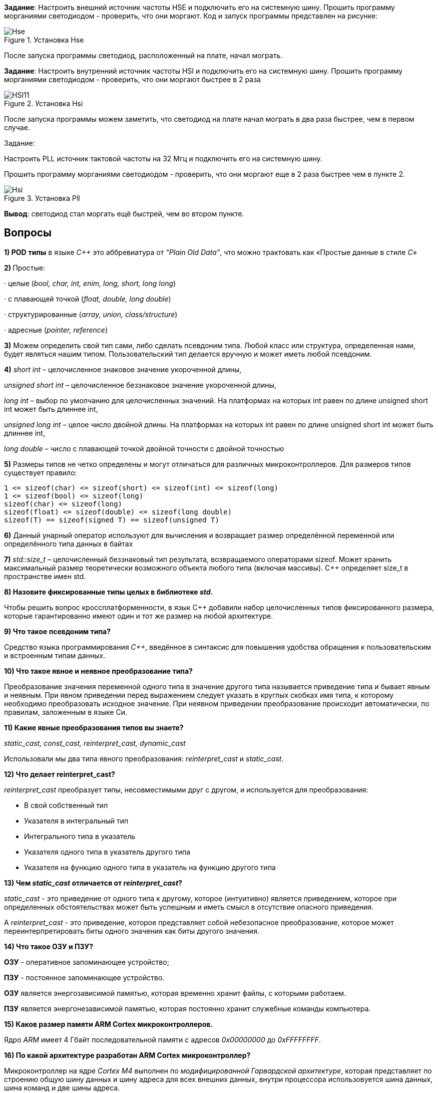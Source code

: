 

*Задание*: Настроить внешний источник частоты HSE и подключить его на системную шину.
Прошить программу морганиями светодиодом - проверить, что они моргают. Код и запуск программы представлен на рисунке:

.Установка Hse
image::Photos/Hse.png[]


После запуска программы светодиод, расположенный на плате, начал мограть.


*Задание*: Настроить внутренний источник частоты HSI и подключить его на системную шину.
Прошить программу морганиями светодиодом - проверить, что они моргают быстрее в 2 раза


.Установка Hsi
image::Photos/HSI11.png[]


После запуска программы можем заметить, что светодиод на плате начал мограть в два раза быстрее,
чем в первом случае.

Задание:

Настроить PLL источник тактовой частоты на 32 Мгц и подключить его на системную шину.

Прошить программу морганиями светодиодом - проверить, что они моргают  еще в 2 раза
быстрее чем в пункте 2.


.Установка Pll
image::Photos/Hsi.png[]


*Вывод*: светодиод стал моргать ещё быстрей, чем во втором пункте.


== *Вопросы*

*1) POD* *типы* в языке _C++_ это аббревиатура от _“Plain Old Data”_, что можно трактовать как «Простые данные в стиле _C_»

**2) **Простые:

· целые (_bool, char, int, enim, long, short, long long_)

· с плавающей точкой (_float, double, long double_)

· структурированные (_array, union, class/structure_)

· адресные (_pointer, reference_)

*3)* Можем определить свой тип сами, либо сделать псевдоним типа. Любой класс или структура, определенная нами, будет являться нашим типом. Пользовательский тип делается вручную и может иметь любой псевдоним.

*4)* _short int_ – целочисленное знаковое значение укороченной длины,

_unsigned short int_ – целочисленное беззнаковое значение укороченной длины,

_long int_ – выбор по умолчанию для целочисленных значений. На платформах на которых int равен по длине unsigned short int может быть длиннее int,

_unsigned long int_ – целое число двойной длины. На платформах на которых int равен по длине unsigned short int может быть длиннее int,

_long double_ – число с плавающей точкой двойной точности с двойной точностью

*5)* Размеры типов не четко определены и могут отличаться для различных микроконтроллеров. Для размеров типов существует правило:

    1 <= sizeof(char) <= sizeof(short) <= sizeof(int) <= sizeof(long)
    1 <= sizeof(bool) <= sizeof(long)
    sizeof(char) <= sizeof(long)
    sizeof(float) <= sizeof(double) <= sizeof(long double)
    sizeof(T) == sizeof(signed T) == sizeof(unsigned T)

*6)* Данный унарный оператор используют для вычисления и возвращает размер определённой переменной или определённого типа данных в байтах

*7)* _std::size_t_ – целочисленный беззнаковый тип результата, возвращаемого
операторами sizeof. Может хранить максимальный размер теоретически
возможного объекта любого типа (включая массивы). С++ определяет size_t в пространстве имен std.

*8) Назовите фиксированные типы целых в библиотеке _std_.*

Чтобы решить вопрос кроссплатформенности, в язык С++
добавили набор целочисленных типов фиксированного размера,
которые гарантированно имеют один и тот же размер на любой архитектуре.


*9) Что такое псевдоним типа?*

Средство языка программирования _C++_,
введённое в синтаксис для повышения
удобства обращения к пользовательским
и встроенным типам данных.

*10) Что такое явное и неявное преобразование типа?*

Преобразование значения
переменной одного типа в значение
другого типа называется приведение типа
и бывает явным и неявным.
При явном приведении перед выражением следует
указать в круглых скобках имя типа, к которому
необходимо преобразовать исходное значение.
При неявном приведении преобразование происходит
автоматически, по правилам, заложенным в языке Си.


*11) Какие явные преобразования типов вы знаете?*

_static_cast, const_cast, reinterpret_cast, dynamic_cast_

Использовали мы два типа явного преобразования: _reinterpret_cast_ и _static_cast_.


*12) Что делает reinterpret_cast?*

_reinterpret_cast_ преобразует типы, несовместимыми друг с другом, и используется для преобразования:

- В свой собственный тип

- Указателя в интегральный тип

- Интегрального типа в указатель

- Указателя одного типа в указатель другого типа

- Указателя на функцию одного типа в указатель на функцию другого типа

**13) Чем _static_cast_ отличается от _reinterpret_cast_? **

_static_cast_ - это приведение от одного типа к другому,
которое (интуитивно) является приведением, которое при определенных
обстоятельствах может быть успешным и иметь смысл в отсутствие опасного приведения.


A _reinterpret_cast_ - это приведение, которое представляет собой небезопасное преобразование,
которое может переинтерпретировать биты одного значения как биты другого значения.

*14) Что такое ОЗУ и ПЗУ?*

*ОЗУ* - оперативное запоминающее устройство;

*ПЗУ* - постоянное запоминающее устройство.


*ОЗУ* является энергозависимой памятью,
которая временно хранит файлы, с которыми работаем.

*ПЗУ* является энергонезависимой памятью,
которая постоянно хранит служебные команды компьютера.

*15) Каков размер памяти ARM Cortex микроконтроллеров.*

Ядро _ARM_ имеет 4 Гбайт последовательной памяти с адресов _0x00000000_ до _0xFFFFFFFF_.

*16) По какой архитектуре разработан ARM Cortex микроконтроллер?*

Микроконтроллер на ядре _Cortex M4_ выполнен по _модифицированной Гарвардской архитектуре_,
которая представляет по строению общую шину данных и шину адреса для
всех внешних данных, внутри
процессора использовуется шина данных, шина команд и две шины адреса.

*17) В чем отличие Гарвардской архитектуры от Архитектура ФонНеймана?*

Их основное отличие заключалось в том,
что архитектура *Фон Неймана* использует общую шину данных и команд, а *Гарвардская*
предполагает наличие нескольких шин
(в оригинале две: шина данных и шина команд).

*18)* Локальные переменные функции создаются на стеке или в регистрах

*19)* инициализируемые - .data инициализируемые нулем - .bss данные переменные не изменяются до конца работы приложения.

*20)* инициализируемые - .data

инициализируемые нулем - .bss

*21)* *Стек* – это организация памяти, выполненная компоновщиком. На уровне микроконтроллера для работы со стеком есть специальные ассемблерные команды (например PUSH – положить регистры в стек, и POP – взять из стека).

Так же для сохранения и считывания данных из стека могут использоваться инструкции STR и LDR.

*22) Указатель* - это переменная, которая хранит адрес какой-то другой переменной.

*23)* Операция, нужная для того, чтобы получить значение, записанное в некоторой области, на которое ссылается указатель

*24)* Оператор _&_ - оператор взятия адреса.

& перед переменной передает адрес по которому лежат значения этой переменной.

*25)* Указатели можно складывать+, вычитать -, увеличивать ++, сравнивать !=. Но указатели должны быть одного типа

*26) Что такое константный указатель?*

*Константный указатель* — это указатель,
значение которого не может быть изменено после инициализации.
Для объявления константного указателя используется ключевое слово
_const_ между звёздочкой и именем указателя.


*27) Что такое указатель на константу?*

*Указатель на константное значение* — это неконстантный
указатель, который указывает на неизменное значение. Для объявления указателя
на константное значение, используется ключевое слово _const_ перед типом данных.

*28) Что такое ссылка? В чем её отличие от указателя?*

_Ссылка_ не является _указателем_, а просто является другим
именем для объекта. Главное отличие _ссылки_ от _указателей_:
_указатель_ это целое число, для ссылки доступны только 2 операции:
копирование и разыменование. В языках программирования
_ссылка_ может быть реализована как переменная, содержащая адрес ячейки памяти.

*29) Что такое регистр?*

*Регистр* — устройство для записи, хранения и считывания
n-разрядных двоичных данных и выполнения других операций над ними.


*30)Что такое регистры общего назначения?*

*Регистры общего назначения* - это
сверхбыстрая память внутри процессора,
предназначенная для хранения адресов и промежуточных
результатов вычислений (регистр общего назначения/регистр данных)
или данных, необходимых для работы самого процессора.

Регистры общего назначения расположены внутри ядра микроконтроллера(сверхбыстрая память).

*31) Что такое регистры специального назначения?*

*Регистры специального назначения* расположены в ОЗУ микроконтроллера и используются для управления процессором и периферийными устройствами.

Каждый регистр в архитектуре _ARM_ представляет собой ресурс памяти
и имеет длину в _32_ бита, где каждый бит можно представить в виде выключателя
с помощью которого осуществляется управление тем или иным параметром микроконтроллера.

*32) Как можно установить бит в регистре специального назначения?*

Регистры специального назначения используются для управления микроконтроллером и его периферией.

Регистр специального назначения является ячейкой памяти, а установить бит в ней
можно через операцию *|=*

_*reinterpret_cast<uint32_t*>(REGISTER_ADDR) |= (1 << BIT_NUM) ;_

*33) Объясните как вызывается функция.*

При вызове функции происходит примерно следующее:

- в стек помещается фрейм, содержащий:

1. обратный адрес (адрес инструкции, следующей за вызовом функции);

2. Аргументы функции, передаваемые через стек;

3. Память под локальные переменные;

4. Сохраненные копии всех регистров, модифицированных функцией, которые необходимо будет восстановить после того, как функция завершит свое выполнение.

- в оперативные регистры записываются аргументы функции, передаваемые через них;

- процессор переходит к точке начала выполнения функции.


*34) Что такое трансляция?*

*Трансляция* - это преобразование программы, представленной на одном из языков
программирования, в программу на другом языке,
в определенном смысле равносильную первой.


*35) Что такое компоновка?*

*Компоновка* - это один из этапов создания исполняемого файла.
*Компилировать* – проводить трансляцию машинной программы с проблемно-ориентированного языка на
машинно-ориентированный язык (создание объектного кода) для ее исполнения.

*36) Как лучше организовывать структуру проекта и почему?*

При создании структуры проекта стоит соблюдать иерархическую структуру файлов.
Это позволяет облегчить поиск требуемых компонентов.
Все существующие подгруппы разбивают файлы на логические группы.

.Правильные структуры проекта
image::Photos/5.png[]
.Правильные структуры проекта
image::Photos/6.png[]

*37) Что такое операторы?*

*Оператор* — это элемент языка, задающий полное описание действия,
которое необходимо выполнить. Каждый оператор представляет собой
законченную фразу языка программирования и определяет некоторый вполне
законченный этап обработки данных. В состав операторов могут входить
служебные слова, данные, выражения и другие операторы. В английском языке
данное
понятие обозначается словом _“statement”_, означающим также _“предложение”_.

*38)* Операция, присваивание, сложение,вычитание, унарный плюс, унарный минус, деление, умножение, остаток от деления и т.д.

*39)* Логическое отрицание, логическое сложение, логическое умножение.

*40)* Побитовая инверсия, побитовое И, побитовое ИЛИ,побитовое исключающее ИЛИ, побитовый сдвиг влево,вправо.

*41) Пример переопределения опреатора:*

    poly operator+(poly T) // Переопределение сложения - конвейер значений
    {
    T.add(*this);      // Второй операнд по значению (копия)
    return T;          // Добавление первого к копии второго
    }


*42)* Составное присваивание, операторы работы с указателями и членами класса, функторы, тернарные операции,
sizeof(), запятая, приведение типа, new.


*43) Как сбросить бит с помощью битовых операторов?*

_x &= ~(1 << номер бита)_

*44) Как установить бит с помощью битовых операторов?*

_x |= (1 << номер бита)_

*45) Как поменять значение бита с помощью битовых операторов?*

_x ^= (1 << номер бита)_

*46) Какой микроконтроллер на отладочной плате XNUCLE ST32F411?*

На отладочной плате _XNUCLE ST32F411_ находится микроконтроллер _ST32F411RE_.

*47) Какие блоки входят в состав микроконтроллера STM32F411?*

Функциональные блоки микроконтроллера _STM32F411_ представлены ниже:

.Функциональные блоки микроконтроллера STM32F411
image::Photos/10.png[]

48) Присутствие аппаратного модуля работы с плавающей точкой, присутствие набора инструкций DSP, SIMD, FP.

49) *STM32F411* – линейка с оптимизированной динамической потребляемой мощностью и увеличенным объемом ОЗУ (до 128 кбайт). Максимальная рабочая частота этих микроконтроллеров достигает 100 МГц.

50) Настраиваемые источники тактовой частоты, настраиваемые на различные функции порты, внутренний температурный сенсор ,таймеры с настраиваемым модулем ШИМ
DMA для работы с модулями (SPI, UART, ADC… ) ,12 разрядный ADC последовательного приближения ,Часы реального времени
,системный таймер и спец. прерывания для облегчения и ускорения работы ОСРВ.

*51) Какие источники тактирования есть у микроконтроллера STM32F411*

Для формирования системной тактовой частоты SYSCLK могут использоваться 4 основных источника:​

- HSI (high-speed internal) — внутренний высокочастотный RC-генератор.​

- HSE (high-speed external) — внешний высокочастотный генератор.​

- PLL — система ФАПЧ. Представляет собой набор из умножителей и делителей, исходный
сигнал он получает от HSI или HSE, а на выходе формирует другую частоту.

- LSI (low-speed internal) — внутренний низкочастотный генератор.

- LSE (low-speed external) — внешний низкочастотный генератор.


*52) Алгоритм настройки частоты*

Определить какие источники частоты нужны

Например, PLL нужен для USB

Включить нужный источник

Используя _Clock Control register (RCC::CR)_

Дождаться стабилизации источника

Используя соответствующие биты _(..RDY) Clock Control register (RCC::CR)_

Назначить нужный источник на системную частоту

Используя _Clock Configuration Register (RCC::CFGR)_

Дождаться пока источник не переключиться на системную частоту

Используя _Clock Configuration Register (RCC::CFGR)_

*53) Что такое ФАПЧ?*

_ФАПЧ_ - система автоматического регулирования, подстраивающая фазу
управляемого генератора так, чтобы она
была равна фазе опорного сигнала, либо отличалась на известную функцию от времени.


*54) Что делает следующий код?*

    int main()
    {
        int StudentUdacha = 10;
        int PrepodUdachca = 0 ;
        StudentUdacha =  StudentUdacha ^ PrepodUdachca ;
        PrepodUdachca =  StudentUdacha ^ PrepodUdachca ;
        StudentUdacha ^= PrepodUdachca ;
    }

Сначала присваиваем переменной _StudentUdacha_ значение _10_ (1010).

Затем присваиваем переменной _PrepodUdachca_ значение _0_ (0).

С помощью операции исключающего ИЛИ запишем в переменную _StudentUdacha_
значение 10 (1010)

Далее, в переменную _PrepodUdachca_ с помощью операции исключающего ИЛИ запишем
значение 10 (1010)

В конце, используем инверсию и получаем, что в переменную _StudentUdacha_ записалось
значение 0.

С помощью данного кода можно поменять
местами значения переменных без использования буферной переменной.
